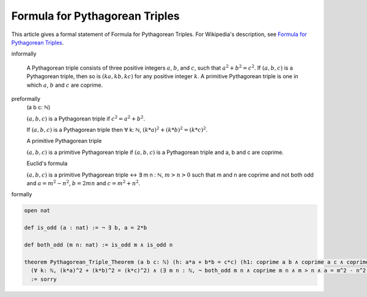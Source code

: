 Formula for Pythagorean Triples
-------------------------------

This article gives a formal statement of Formula for Pythagorean Triples.  For Wikipedia's
description, see
`Formula for Pythagorean Triples <https://en.wikipedia.org/wiki/Pythagorean_triple>`_.


informally

  A Pythagorean triple consists of three positive integers :math:`a`, :math:`b`, and :math:`c`, such that :math:`a^2 + b^2 = c^2`. 
  If :math:`(a, b, c)` is a Pythagorean triple, then so is :math:`(ka, kb, kc)` for any positive integer :math:`k`. 
  A primitive Pythagorean triple is one in which :math:`a`, :math:`b` and :math:`c` are coprime.

preformally
  (a b c: ℕ)

  :math:`(a, b, c)` is a Pythagorean triple if :math:`c^2 = a^2 + b^2`.

  If :math:`(a, b, c)` is a Pythagorean triple then ∀ k: ℕ, :math:`(k*a)^2 + (k*b)^2 = (k*c)^2`.

  A primitive Pythagorean triple

  :math:`(a, b, c)` is a primitive Pythagorean triple if :math:`(a, b, c)` is a Pythagorean triple and a, b and c are coprime.

  Euclid's formula

  :math:`(a, b, c)` is a primitive Pythagorean triple ↔ ∃ m n : ℕ, :math:`m > n > 0` such that 
  m and n are coprime and not both odd and :math:`a = m^2 - n^2`, :math:`b = 2mn` and :math:`c = m^2 + n^2`.
  

formally

.. code-block:: lean

  open nat

  def is_odd (a : nat) := ¬ ∃ b, a = 2*b 

  def both_odd (m n: nat) := is_odd m ∧ is_odd n 

  theorem Pythagorean_Triple_Theorem (a b c: ℕ) (h: a*a + b*b = c*c) (h1: coprime a b ∧ coprime a c ∧ coprime b c):
    (∀ k: ℕ, (k*a)^2 + (k*b)^2 = (k*c)^2) ∧ (∃ m n : ℕ, ¬ both_odd m n ∧ coprime m n ∧ m > n ∧ a = m^2 - n^2 ∧  b = 2*m*n ∧ c = m^2 + n^2)
    := sorry
